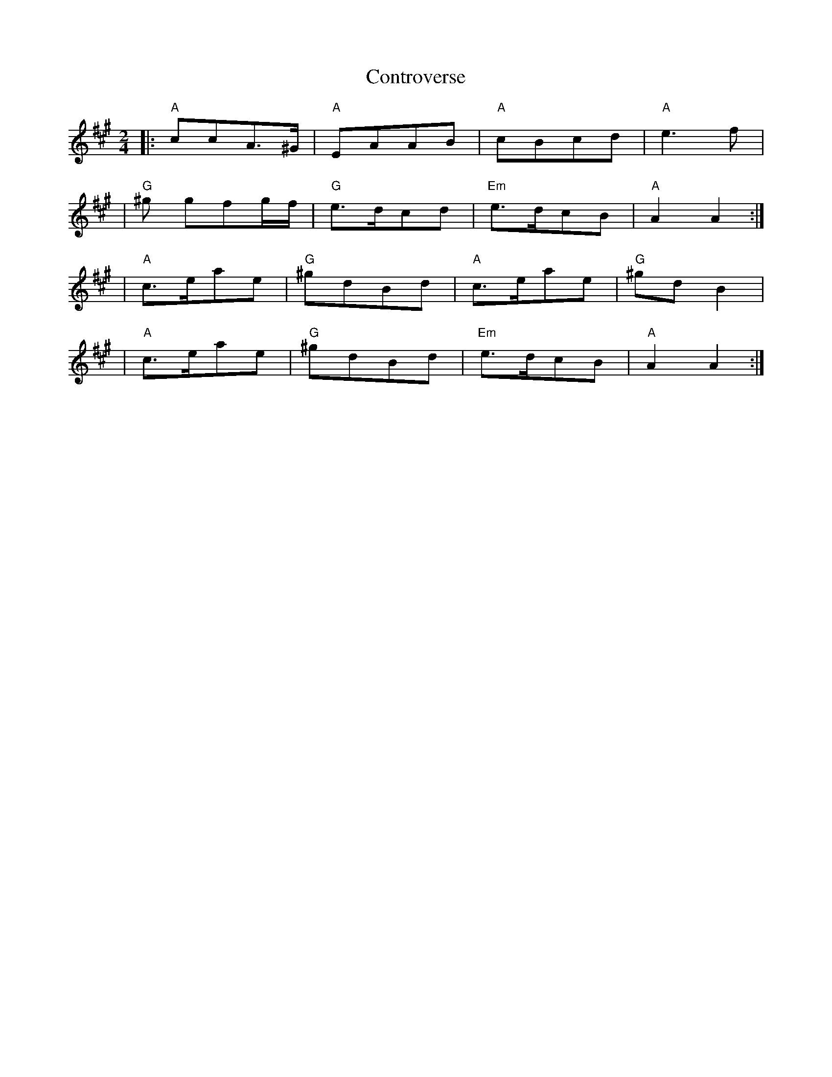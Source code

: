 X: 2
T: Controverse
Z: MarcusDisessa
S: https://thesession.org/tunes/14226#setting26133
R: polka
M: 2/4
L: 1/8
K: Amaj
|:"A"ccA>^G|"A"EAAB|"A"cBcd|"A"e3 f|
|"G"^g gfg/f/|"G"e>dcd|"Em"e>dcB|"A"A2 A2:|
|"A"c>eae|"G"^gdBd|"A"c>eae|"G"^gd B2|
|"A"c>eae|"G"^gdBd|"Em"e>dcB|"A"A2 A2:|
